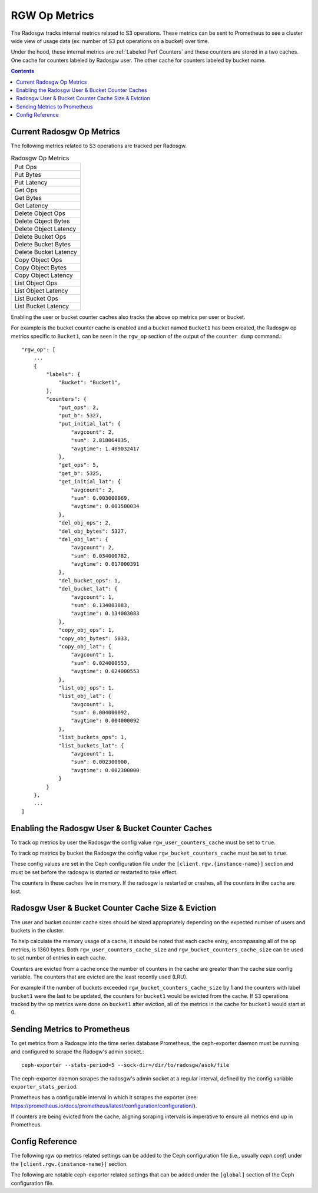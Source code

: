 ==============
RGW Op Metrics
==============

The Radosgw tracks internal metrics related to S3 operations. These metrics can be sent to Prometheus to see a cluster wide view of usage data (ex: number of S3 put operations on a bucket) over time.

Under the hood, these internal metrics are :ref:`Labeled Perf Counters` and these counters are stored in a two caches. One cache for counters labeled by Radosgw user. The other cache for counters labeled by bucket name.

.. contents::

Current Radosgw Op Metrics
==========================

The following metrics related to S3 operations are tracked per Radosgw.

.. list-table:: Radosgw Op Metrics
   :widths: 50

   * - Put Ops
   * - Put Bytes
   * - Put Latency
   * - Get Ops
   * - Get Bytes
   * - Get Latency
   * - Delete Object Ops
   * - Delete Object Bytes
   * - Delete Object Latency
   * - Delete Bucket Ops
   * - Delete Bucket Bytes
   * - Delete Bucket Latency
   * - Copy Object Ops
   * - Copy Object Bytes
   * - Copy Object Latency
   * - List Object Ops
   * - List Object Latency
   * - List Bucket Ops
   * - List Bucket Latency

Enabling the user or bucket counter caches also tracks the above op metrics per user or bucket.

For example is the bucket counter cache is enabled and a bucket named ``Bucket1`` has been created, the Radosgw op metrics specific to ``Bucket1``, can be seen in the ``rgw_op`` section of the output of the ``counter dump`` command.::

    "rgw_op": [
        ...
        {
            "labels": {
                "Bucket": "Bucket1",
            },
            "counters": {
                "put_ops": 2,
                "put_b": 5327,
                "put_initial_lat": {
                    "avgcount": 2,
                    "sum": 2.818064835,
                    "avgtime": 1.409032417
                },
                "get_ops": 5,
                "get_b": 5325,
                "get_initial_lat": {
                    "avgcount": 2,
                    "sum": 0.003000069,
                    "avgtime": 0.001500034
                },
                "del_obj_ops": 2,
                "del_obj_bytes": 5327,
                "del_obj_lat": {
                    "avgcount": 2,
                    "sum": 0.034000782,
                    "avgtime": 0.017000391
                },
                "del_bucket_ops": 1,
                "del_bucket_lat": {
                    "avgcount": 1,
                    "sum": 0.134003083,
                    "avgtime": 0.134003083
                },
                "copy_obj_ops": 1,
                "copy_obj_bytes": 5033,
                "copy_obj_lat": {
                    "avgcount": 1,
                    "sum": 0.024000553,
                    "avgtime": 0.024000553
                },
                "list_obj_ops": 1,
                "list_obj_lat": {
                    "avgcount": 1,
                    "sum": 0.004000092,
                    "avgtime": 0.004000092
                },
                "list_buckets_ops": 1,
                "list_buckets_lat": {
                    "avgcount": 1,
                    "sum": 0.002300000,
                    "avgtime": 0.002300000
                }
            }
        },
        ...
    ]

Enabling the Radosgw User & Bucket Counter Caches
=================================================

To track op metrics by user the Radosgw the config value ``rgw_user_counters_cache`` must be set to ``true``. 

To track op metrics by bucket the Radosgw the config value ``rgw_bucket_counters_cache`` must be set to ``true``. 

These config values are set in the Ceph configuration file under the ``[client.rgw.{instance-name}]`` section and must be set before the radosgw is started or restarted to take effect.

The counters in these caches live in memory. If the radosgw is restarted or crashes, all the  counters in the cache are lost.

Radosgw User & Bucket Counter Cache Size & Eviction
===================================================

The user and bucket counter cache sizes should be sized appropriately depending on the expected number of users and buckets in the cluster.

To help calculate the memory usage of a cache, it should be noted that each cache entry, encompassing all of the op metrics, is 1360 bytes. Both ``rgw_user_counters_cache_size`` and ``rgw_bucket_counters_cache_size`` can be used to set number of entries in each cache.

Counters are evicted from a cache once the number of counters in the cache are greater than the cache size config variable. The counters that are evicted are the least recently used (LRU). 

For example if the number of buckets exceeded ``rgw_bucket_counters_cache_size`` by 1 and the counters with label ``bucket1`` were the last to be updated, the counters for ``bucket1`` would be evicted from the cache. If S3 operations tracked by the op metrics were done on ``bucket1`` after eviction, all of the metrics in the cache for ``bucket1`` would start at 0.

Sending Metrics to Prometheus
=============================

To get metrics from a Radosgw into the time series database Prometheus, the ceph-exporter daemon must be running and configured to scrape the Radogw's admin socket.::

  ceph-exporter --stats-period=5 --sock-dir=/dir/to/radosgw/asok/file

The ceph-exporter daemon scrapes the radosgw's admin socket at a regular interval, defined by the config variable ``exporter_stats_period``.

Prometheus has a configurable interval in which it scrapes the exporter (see: https://prometheus.io/docs/prometheus/latest/configuration/configuration/).

If counters are being evicted from the cache, aligning scraping intervals is imperative to ensure all metrics end up in Prometheus.

Config Reference
================
The following rgw op metrics related settings can be added to the Ceph configuration file
(i.e., usually `ceph.conf`) under the ``[client.rgw.{instance-name}]`` section.

.. confval:: rgw_user_counters_cache
.. confval:: rgw_user_counters_cache_size
.. confval:: rgw_bucket_counters_cache
.. confval:: rgw_bucket_counters_cache_size

The following are notable ceph-exporter related settings that can be added under the ``[global]`` section of the Ceph configuration file.

.. confval:: exporter_stats_period

